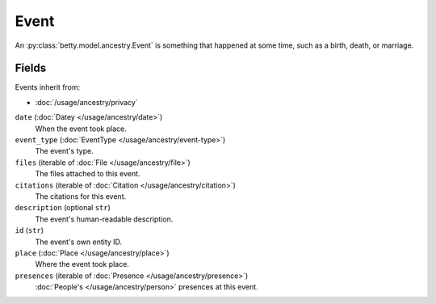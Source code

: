 Event
=====

An :py:class:`betty.model.ancestry.Event` is something that happened at some time, such as a birth, death, or marriage.

Fields
------
Events inherit from:

- :doc:`/usage/ancestry/privacy`

``date`` (:doc:`Datey </usage/ancestry/date>`)
    When the event took place.
``event_type`` (:doc:`EventType </usage/ancestry/event-type>`)
    The event's type.
``files`` (iterable of :doc:`File </usage/ancestry/file>`)
    The files attached to this event.
``citations`` (iterable of :doc:`Citation </usage/ancestry/citation>`)
    The citations for this event.
``description`` (optional ``str``)
    The event's human-readable description.
``id`` (``str``)
    The event's own entity ID.
``place`` (:doc:`Place </usage/ancestry/place>`)
    Where the event took place.
``presences`` (iterable of :doc:`Presence </usage/ancestry/presence>`)
    :doc:`People's </usage/ancestry/person>` presences at this event.
